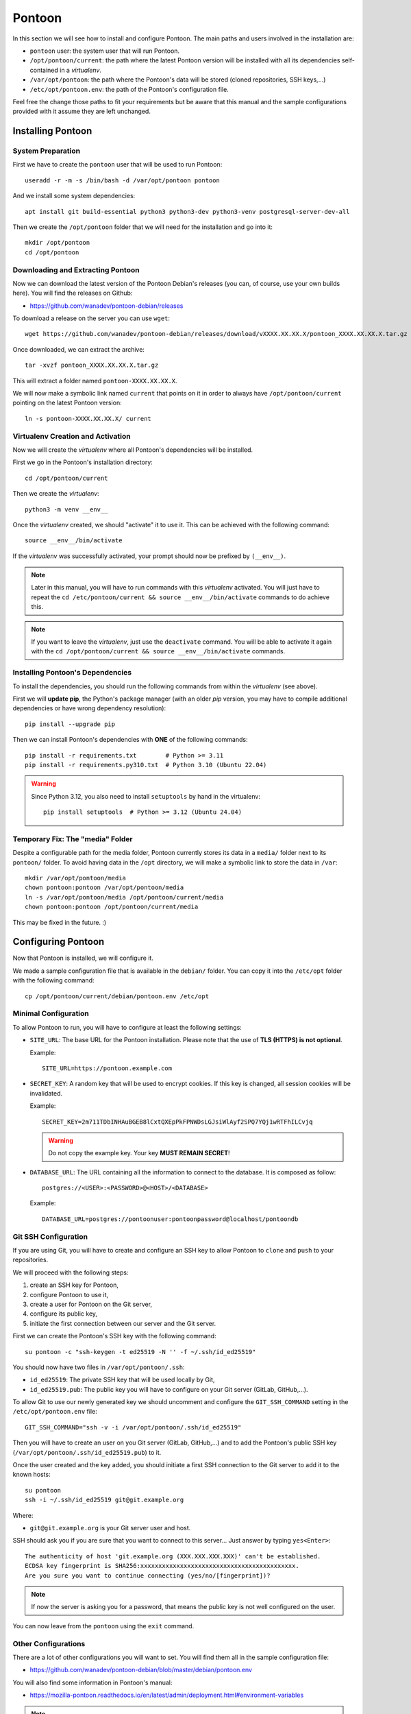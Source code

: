 Pontoon
=======

In this section we will see how to install and configure Pontoon. The main
paths and users involved in the installation are:

* ``pontoon`` user: the system user that will run Pontoon.
* ``/opt/pontoon/current``: the path where the latest Pontoon version will be
  installed with all its dependencies self-contained in a *virtualenv*.
* ``/var/opt/pontoon``: the path where the Pontoon's data will be stored
  (cloned repositories, SSH keys,...)
* ``/etc/opt/pontoon.env``: the path of the Pontoon's configuration file.

Feel free the change those paths to fit your requirements but be aware that
this manual and the sample configurations provided with it assume they are left
unchanged.


Installing Pontoon
------------------

System Preparation
~~~~~~~~~~~~~~~~~~

First we have to create the ``pontoon`` user that will be used to run Pontoon::

    useradd -r -m -s /bin/bash -d /var/opt/pontoon pontoon

And we install some system dependencies::

    apt install git build-essential python3 python3-dev python3-venv postgresql-server-dev-all

Then we create the ``/opt/pontoon`` folder that we will need for the
installation and go into it::

    mkdir /opt/pontoon
    cd /opt/pontoon


Downloading and Extracting Pontoon
~~~~~~~~~~~~~~~~~~~~~~~~~~~~~~~~~~

Now we can download the latest version of the Pontoon Debian's releases (you
can, of course, use your own builds here). You will find the releases on Github:

* https://github.com/wanadev/pontoon-debian/releases

To download a release on the server you can use ``wget``::

    wget https://github.com/wanadev/pontoon-debian/releases/download/vXXXX.XX.XX.X/pontoon_XXXX.XX.XX.X.tar.gz

Once downloaded, we can extract the archive::

    tar -xvzf pontoon_XXXX.XX.XX.X.tar.gz

This will extract a folder named ``pontoon-XXXX.XX.XX.X``.

We will now make a symbolic link named ``current`` that points on it in order
to always have ``/opt/pontoon/current`` pointing on the latest Pontoon
version::

    ln -s pontoon-XXXX.XX.XX.X/ current


Virtualenv Creation and Activation
~~~~~~~~~~~~~~~~~~~~~~~~~~~~~~~~~~

Now we will create the *virtualenv* where all Pontoon's dependencies will be
installed.

First we go in the Pontoon's installation directory::

    cd /opt/pontoon/current

Then we create the *virtualenv*::

    python3 -m venv __env__

Once the *virtualenv* created, we should "activate" it to use it. This can be
achieved with the following command::

    source __env__/bin/activate

If the *virtualenv* was successfully activated, your prompt should now be
prefixed by ``(__env__)``.

.. NOTE::

   Later in this manual, you will have to run commands with this *virtualenv*
   activated. You will just have to repeat the ``cd /etc/pontoon/current &&
   source __env__/bin/activate`` commands to do achieve this.

.. NOTE::

   If you want to leave the *virtualenv*, just use the ``deactivate`` command.
   You will be able to activate it again with the ``cd /opt/pontoon/current &&
   source __env__/bin/activate`` commands.


Installing Pontoon's Dependencies
~~~~~~~~~~~~~~~~~~~~~~~~~~~~~~~~~

To install the dependencies, you should run the following commands from within
the *virtualenv* (see above).

First we will **update pip**, the Python's package manager (with an older *pip*
version, you may have to compile additional dependencies or have wrong
dependency resolution)::

    pip install --upgrade pip

Then we can install Pontoon's dependencies with **ONE** of the following
commands::

    pip install -r requirements.txt        # Python >= 3.11
    pip install -r requirements.py310.txt  # Python 3.10 (Ubuntu 22.04)

.. WARNING::

   Since Python 3.12, you also need to install ``setuptools`` by hand in the
   virtualenv::

       pip install setuptools  # Python >= 3.12 (Ubuntu 24.04)


Temporary Fix: The "media" Folder
~~~~~~~~~~~~~~~~~~~~~~~~~~~~~~~~~

Despite a configurable path for the media folder, Pontoon currently stores its
data in a ``media/`` folder next to its ``pontoon/`` folder. To avoid having
data in the ``/opt`` directory, we will make a symbolic link to store the data
in ``/var``::

    mkdir /var/opt/pontoon/media
    chown pontoon:pontoon /var/opt/pontoon/media
    ln -s /var/opt/pontoon/media /opt/pontoon/current/media
    chown pontoon:pontoon /opt/pontoon/current/media

This may be fixed in the future. :)


Configuring Pontoon
-------------------

Now that Pontoon is installed, we will configure it.

We made a sample configuration file that is available in the ``debian/``
folder. You can copy it into the ``/etc/opt`` folder with the following
command::

    cp /opt/pontoon/current/debian/pontoon.env /etc/opt


Minimal Configuration
~~~~~~~~~~~~~~~~~~~~~

To allow Pontoon to run, you will have to configure at least the following
settings:

* ``SITE_URL``: The base URL for the Pontoon installation. Please note that the
  use of **TLS (HTTPS) is not optional**.

  Example::

      SITE_URL=https://pontoon.example.com

* ``SECRET_KEY``: A random key that will be used to encrypt cookies. If this
  key is changed, all session cookies will be invalidated.

  Example::

      SECRET_KEY=2m711TDbINHAuBGEB8lCxtQXEpPkFPNWDsLGJsiWlAyf2SPQ7YQj1wRTFhILCvjq

  .. WARNING::

     Do not copy the example key. Your key **MUST REMAIN SECRET**!

* ``DATABASE_URL``: The URL containing all the information to connect to the
  database. It is composed as follow::

      postgres://<USER>:<PASSWORD>@<HOST>/<DATABASE>

  Example::

      DATABASE_URL=postgres://pontoonuser:pontoonpassword@localhost/pontoondb


Git SSH Configuration
~~~~~~~~~~~~~~~~~~~~~

If you are using Git, you will have to create and configure an SSH key to allow
Pontoon to ``clone`` and ``push`` to your repositories.

We will proceed with the following steps:

1. create an SSH key for Pontoon,
2. configure Pontoon to use it,
3. create a user for Pontoon on the Git server,
4. configure its public key,
5. initiate the first connection between our server and the Git server.

First we can create the Pontoon's SSH key with the following command::

    su pontoon -c "ssh-keygen -t ed25519 -N '' -f ~/.ssh/id_ed25519"

You should now have two files in ``/var/opt/pontoon/.ssh``:

* ``id_ed25519``: The private SSH key that will be used locally by Git,
* ``id_ed25519.pub``: The public key you will have to configure on your Git server
  (GitLab, GitHub,...).

To allow Git to use our newly generated key we should uncomment and configure
the ``GIT_SSH_COMMAND`` setting in the ``/etc/opt/pontoon.env`` file::

    GIT_SSH_COMMAND="ssh -v -i /var/opt/pontoon/.ssh/id_ed25519"

Then you will have to create an user on you Git server (GitLab, GitHub,...) and
to add the Pontoon's public SSH key (``/var/opt/pontoon/.ssh/id_ed25519.pub``) to
it.

Once the user created and the key added, you should initiate a first SSH
connection to the Git server to add it to the known hosts::

    su pontoon
    ssh -i ~/.ssh/id_ed25519 git@git.example.org

Where:

* ``git@git.example.org`` is your Git server user and host.

SSH should ask you if you are sure that you want to connect to this server...
Just answer by typing ``yes<Enter>``::

    The authenticity of host 'git.example.org (XXX.XXX.XXX.XXX)' can't be established.
    ECDSA key fingerprint is SHA256:xxxxxxxxxxxxxxxxxxxxxxxxxxxxxxxxxxxxxxxxxxx.
    Are you sure you want to continue connecting (yes/no/[fingerprint])?

.. NOTE::

   If now the server is asking you for a password, that means the public key is
   not well configured on the user.

You can now leave from the ``pontoon`` using the ``exit`` command.


Other Configurations
~~~~~~~~~~~~~~~~~~~~

There are a lot of other configurations you will want to set. You will find
them all in the sample configuration file:

* https://github.com/wanadev/pontoon-debian/blob/master/debian/pontoon.env

You will also find some information in Pontoon's manual:

* https://mozilla-pontoon.readthedocs.io/en/latest/admin/deployment.html#environment-variables

.. NOTE::

   If you are using Mercurial or SVN, please consider contributing this manual.


Populating the Database
-----------------------

We can now populate the database with Pontoon's tables and data.

To populate the database, you should be in the Pontoon's installation folder
(``/opt/pontoon/current``) and have its *virtualenv* activated. This can be
achieved with the following commands::

    cd /opt/pontoon/current && source __env__/bin/activate

You should also define the ``DOTENV_PATH`` environment variable with the path
to the Pontoon's configuration::

    export DOTENV_PATH=/etc/opt/pontoon.env

Once this is done, just run the following command to populate the database::

    python manage.py migrate


Creating the Initial Administrator User
---------------------------------------

Now that the database is ready, we can create the first administrator user.

.. NOTE::

    You should be in the Pontoon's installation folder, with is *virtualenv*
    activated, and you should have the ``DOTENV_PATH`` environment variable
    defined like in the previous step.

To create the user, simply run the following command::

    python manage.py createsuperuser --user=admin --email=admin@example.org

Where:

* ``admin`` is the name of the user,
* ``admin@example.org`` is the email of the user¹.

.. IMPORTANT::

   ¹ If you want to use local ``django`` accounts, you can put your real email
   here.

   If you plan to use an alternative authentication method (``fxa``,
   ``github``, ``gitlab``, ``google``,...) **DO NOT** put the email addresse of
   a future user here, else he will not be able to login; you can just put
   a random email addresse for this administrator account, it will never be
   used anyway.
